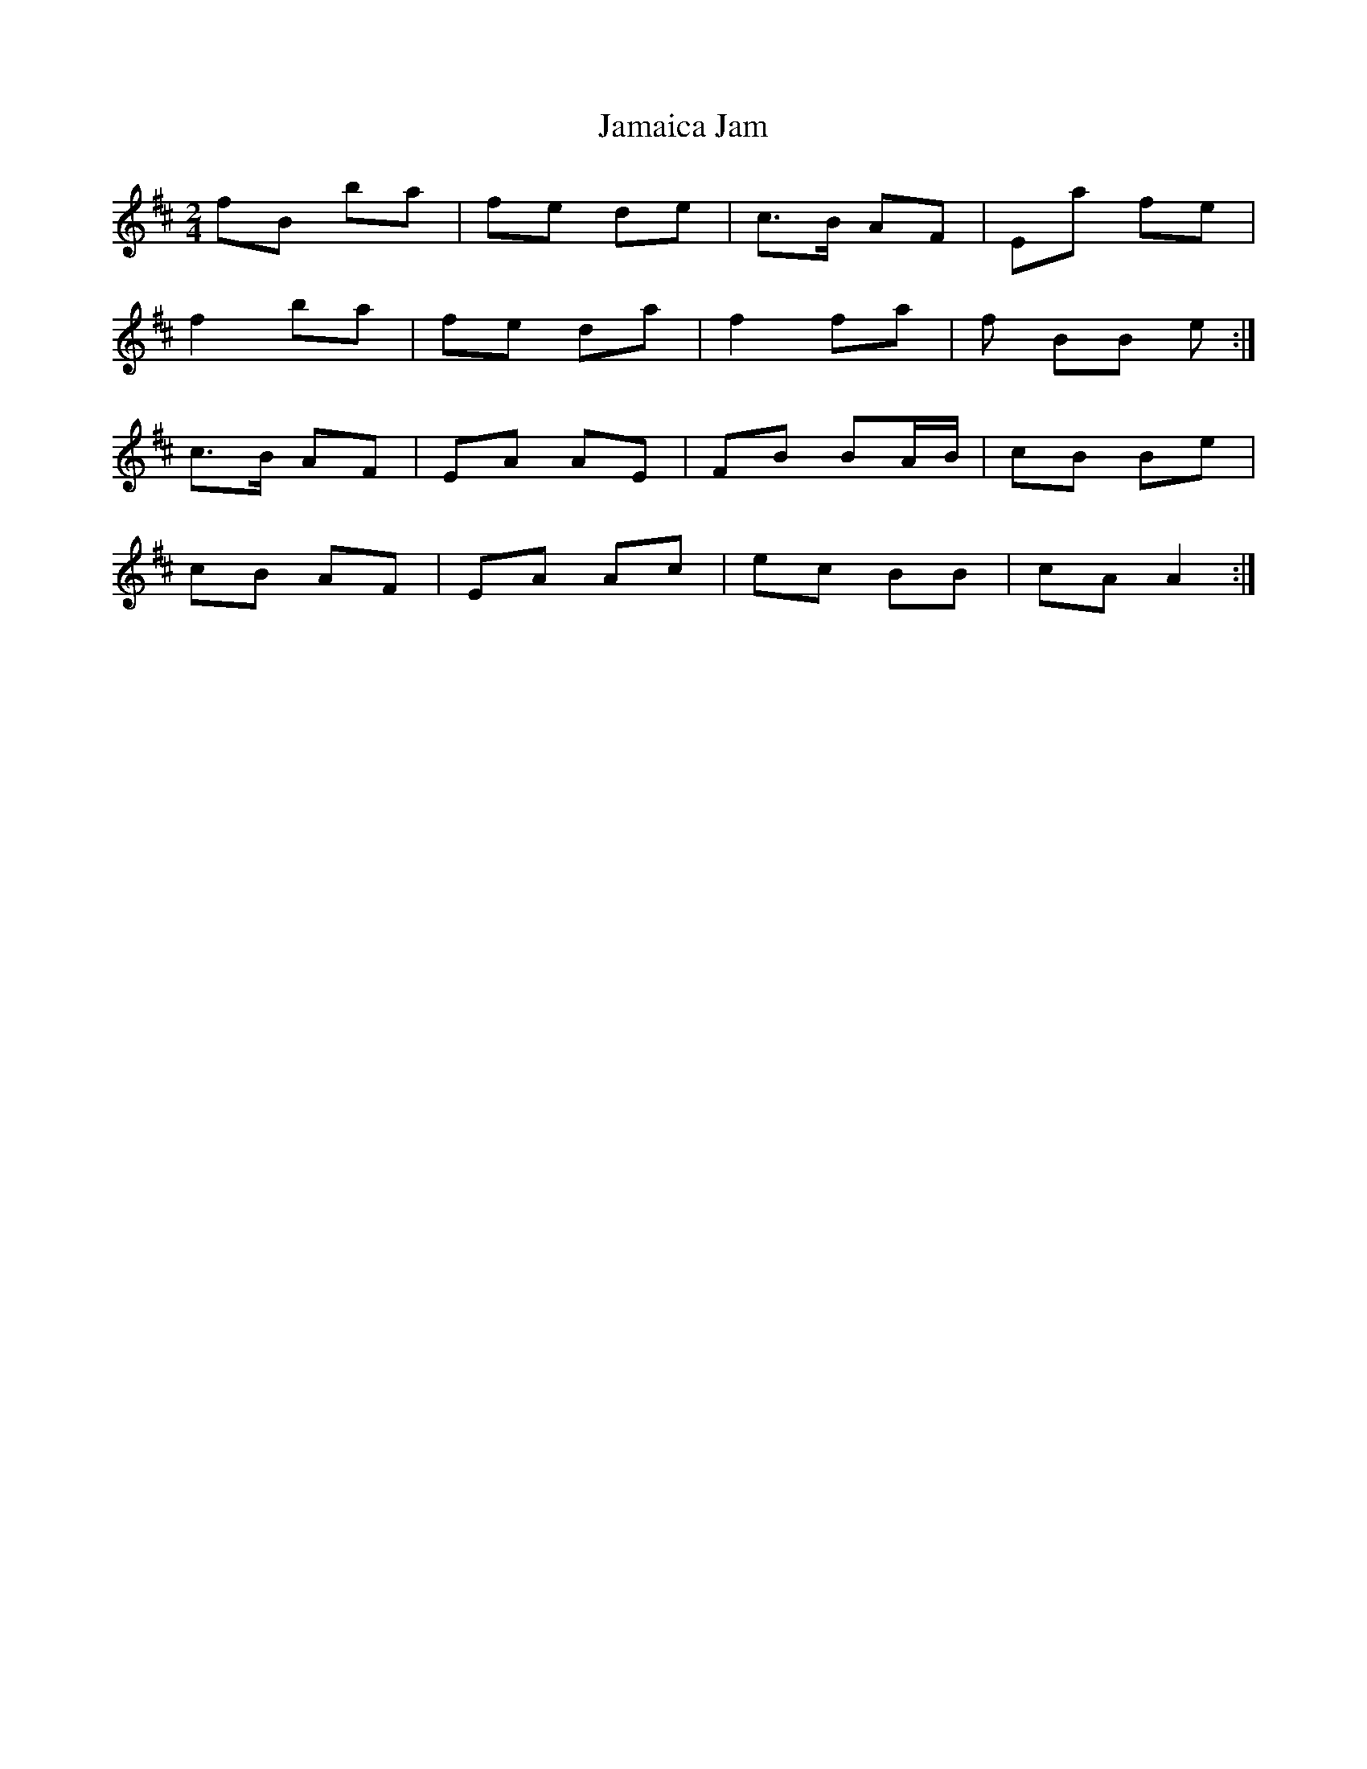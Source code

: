 X: 1
T: Jamaica Jam
Z: Penfold
S: https://thesession.org/tunes/7757#setting7757
R: polka
M: 2/4
L: 1/8
K: Dmaj
fB ba |fe de |c>B AF |Ea fe |
f2 ba |fe da |f2 fa |f BB e :|
c>B AF |EA AE |FB BA/B/ |cB Be |
cB AF |EA Ac |ec BB |cA A2 :|
